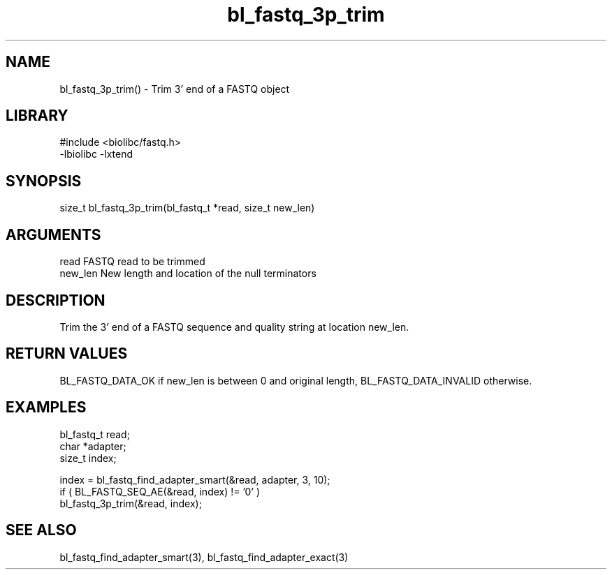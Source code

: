 \" Generated by c2man from bl_fastq_3p_trim.c
.TH bl_fastq_3p_trim 3

.SH NAME
bl_fastq_3p_trim() - Trim 3' end of a FASTQ object

.SH LIBRARY
\" Indicate #includes, library name, -L and -l flags
.nf
.na
#include <biolibc/fastq.h>
-lbiolibc -lxtend
.ad
.fi

\" Convention:
\" Underline anything that is typed verbatim - commands, etc.
.SH SYNOPSIS
.nf
.na
size_t  bl_fastq_3p_trim(bl_fastq_t *read, size_t new_len)
.ad
.fi

.SH ARGUMENTS
.nf
.na
read        FASTQ read to be trimmed
new_len     New length and location of the null terminators
.ad
.fi

.SH DESCRIPTION

Trim the 3' end of a FASTQ sequence and quality string at location
new_len.

.SH RETURN VALUES

BL_FASTQ_DATA_OK if new_len is between 0 and original length,
BL_FASTQ_DATA_INVALID otherwise.

.SH EXAMPLES
.nf
.na

bl_fastq_t  read;
char        *adapter;
size_t      index;

index = bl_fastq_find_adapter_smart(&read, adapter, 3, 10);
if ( BL_FASTQ_SEQ_AE(&read, index) != '0' )
    bl_fastq_3p_trim(&read, index);
.ad
.fi

.SH SEE ALSO

bl_fastq_find_adapter_smart(3), bl_fastq_find_adapter_exact(3)

